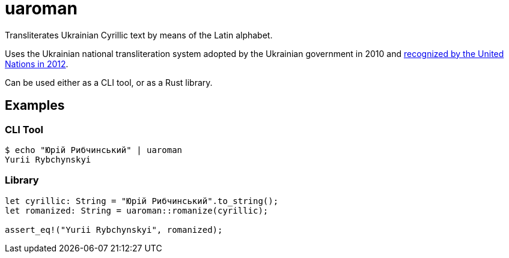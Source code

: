 = uaroman

Transliterates Ukrainian Cyrillic text by means of the Latin alphabet.

Uses the Ukrainian national transliteration system adopted by the Ukrainian government in 2010 and http://www.eki.ee/wgrs/res/res_10_9.htm[recognized by the United Nations in 2012].

Can be used either as a CLI tool, or as a Rust library.

## Examples

### CLI Tool

[source,shell]
----
$ echo "Юрій Рибчинський" | uaroman
Yurii Rybchynskyi
----

### Library

[source,php]
----
let cyrillic: String = "Юрій Рибчинський".to_string();
let romanized: String = uaroman::romanize(cyrillic);

assert_eq!("Yurii Rybchynskyi", romanized);
----
